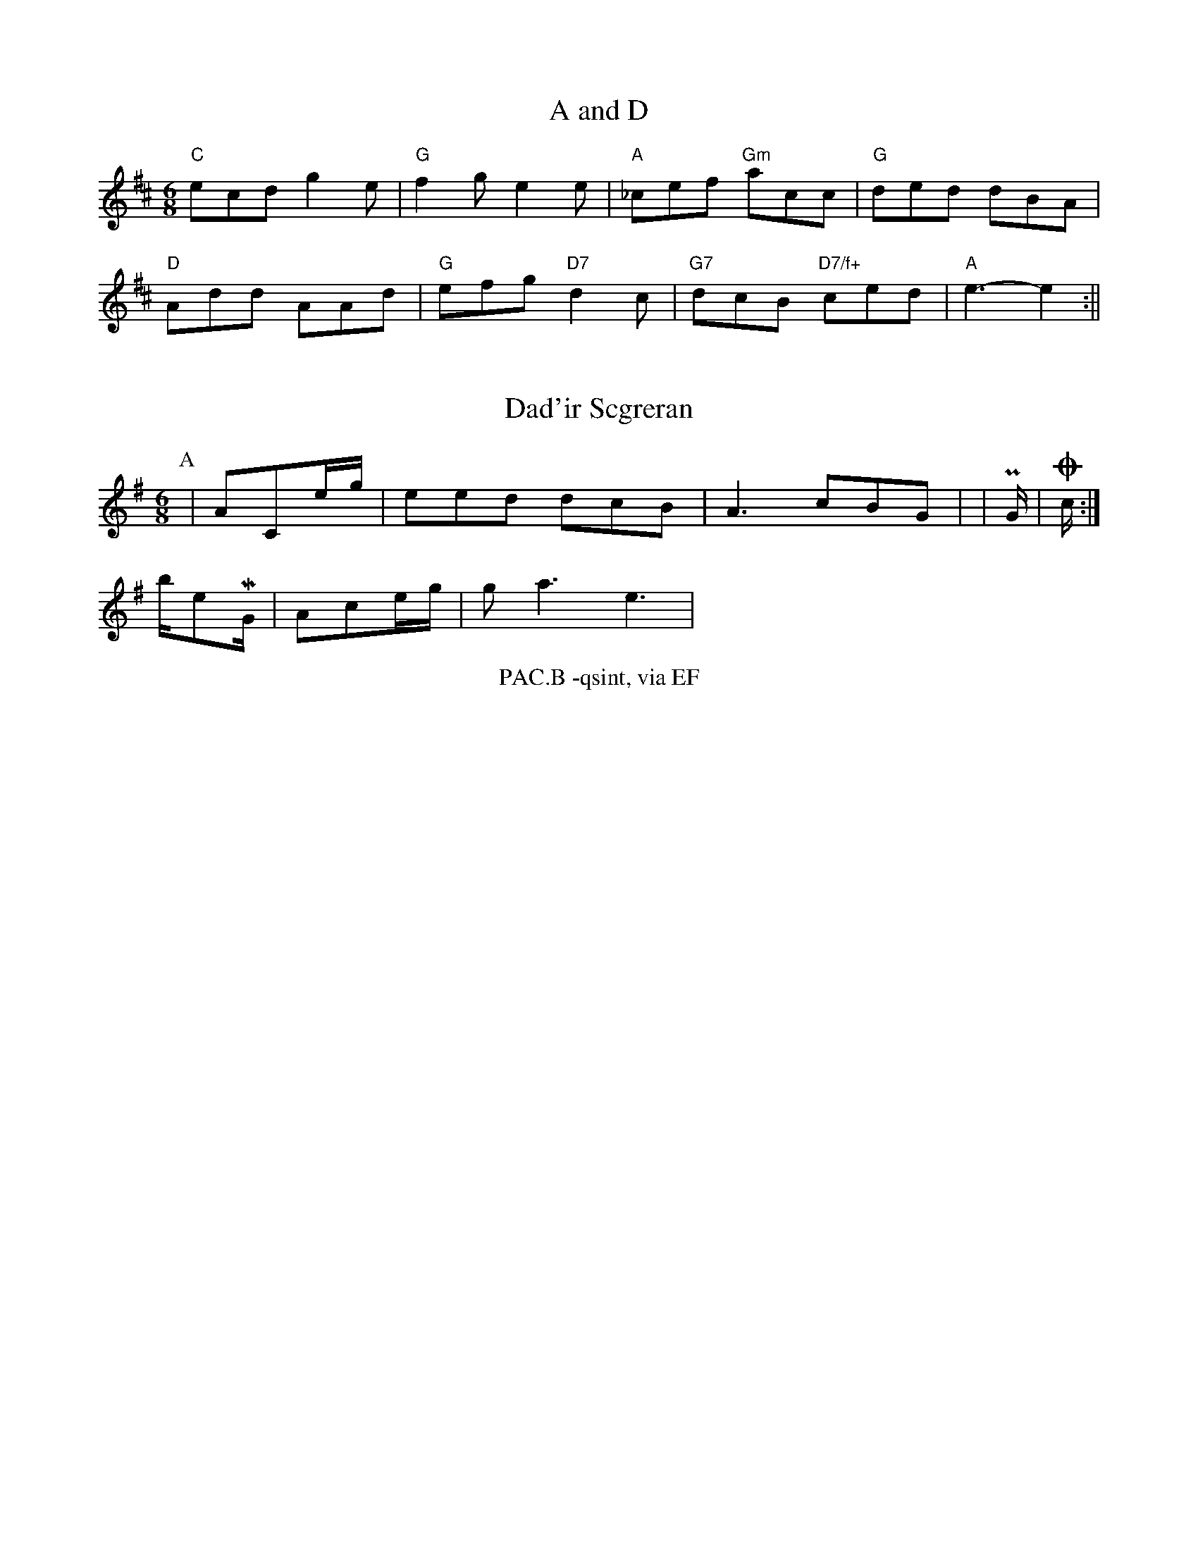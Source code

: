 X: 1
T:A and D
% Nottingham Music Database
S:Aon Muc-plen 193, via Phil Rowe
M:6/8
K:D
"C"ecd g2e|"G"f2g e2e|"A"_cef "Gm"acc|"G"ded dBA|
"D"Add AAd|"G"efg "D7"d2c|"G7"dcB "D7/f+"ced|"A"e3 -e2:||


X: 158
T:Dad'ir Scgreran
% Nottingham Music Database
S:EF
M:6/8
K:G
P:A
|ACe/2g/2|eed dcB|A3 cBG|\
|P\/2G/2|O/2c/2 :|!/2b/2e/3M/2G/2|\
Ace/2g/2|ga3 e3|\1%B/2B|\
S:2/2bbezan's Accade
% Notrgngham Music Database
T:PAC.B -qsint, via EF
M:6/8
K:D


